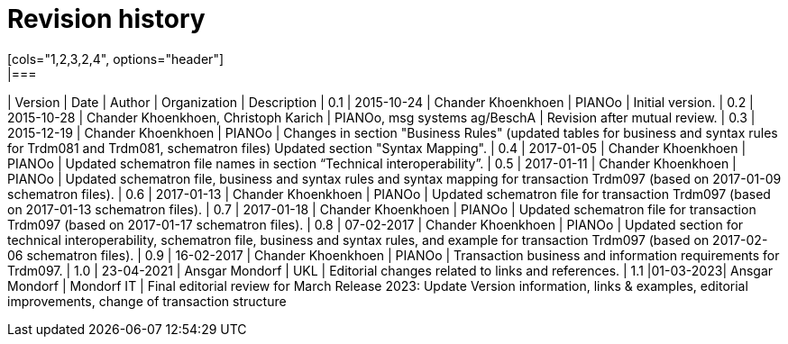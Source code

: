 

= Revision history
[cols="1,2,3,2,4", options="header"]
|===
| Version | Date | Author | Organization | Description
| 0.1 | 2015-10-24 | Chander Khoenkhoen | PIANOo | Initial version.
| 0.2 | 2015-10-28 | Chander Khoenkhoen, Christoph Karich | PIANOo, msg systems ag/BeschA | Revision after mutual review.
| 0.3	| 2015-12-19 | Chander Khoenkhoen | PIANOo | Changes in section "Business Rules" (updated tables for business and syntax rules for Trdm081 and Trdm081, schematron files) Updated section "Syntax Mapping".
| 0.4	| 2017-01-05 | Chander Khoenkhoen | PIANOo	| Updated schematron file names in section “Technical interoperability”.
| 0.5	| 2017-01-11 | Chander Khoenkhoen | PIANOo	| Updated schematron file, business and syntax rules and syntax mapping for transaction Trdm097 (based on 2017-01-09 schematron files).
| 0.6	| 2017-01-13 | Chander Khoenkhoen | PIANOo	| Updated schematron file for transaction Trdm097 (based on 2017-01-13 schematron files).
| 0.7	| 2017-01-18 | Chander Khoenkhoen | PIANOo	| Updated schematron file for transaction Trdm097 (based on 2017-01-17 schematron files).
| 0.8	| 07-02-2017 | Chander Khoenkhoen | PIANOo	| Updated section for technical interoperability, schematron file, business and syntax rules, and example for transaction Trdm097 (based on 2017-02-06 schematron files).
| 0.9	| 16-02-2017 | Chander Khoenkhoen | PIANOo	| Transaction business and information requirements for Trdm097.
| 1.0	| 23-04-2021 | Ansgar Mondorf | UKL	| Editorial changes related to links and references.
| 1.1	|01-03-2023| Ansgar Mondorf | Mondorf IT | Final editorial review for March Release 2023: Update Version information, links & examples, editorial improvements, change of transaction structure
|===
